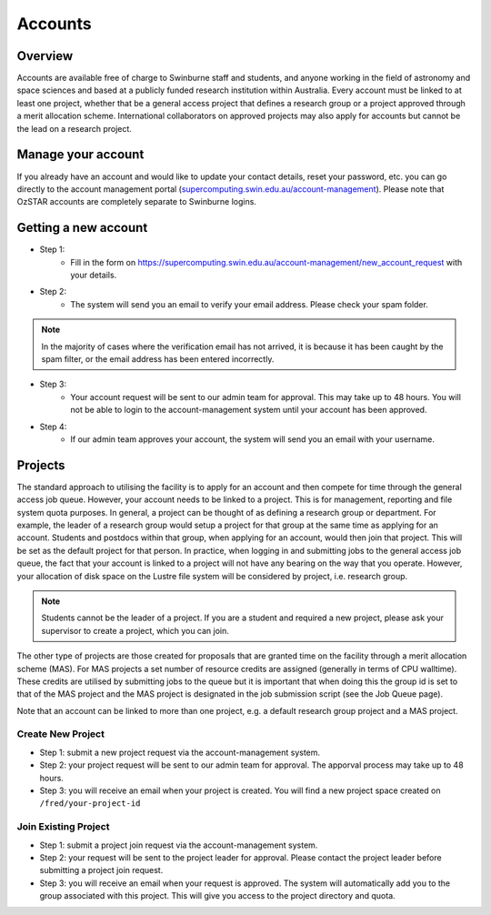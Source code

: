 .. highlight:: rst

Accounts
========

Overview
--------

Accounts are available free of charge to Swinburne staff and students, and anyone working in the field of astronomy and space sciences and based at a publicly funded research institution within Australia. Every account must be linked to at least one project, whether that be a general access project that defines a research group or a project approved through a merit allocation scheme. International collaborators on approved projects may also apply for accounts but cannot be the lead on a research project.

Manage your account
--------------------

If you already have an account and would like to update your contact details, reset your password, etc. you can go directly to the account management portal (`supercomputing.swin.edu.au/account-management <https://supercomputing.swin.edu.au/account-management/>`_). Please note that OzSTAR accounts are completely separate to Swinburne logins.

Getting a new account
-----------------------------------

.. image:: ../_static/g2-Account.png

- Step 1:
    * Fill in the form on https://supercomputing.swin.edu.au/account-management/new_account_request with your details.
- Step 2:
    * The system will send you an email to verify your email address. Please check your spam folder.

.. note::
    In the majority of cases where the verification email has not arrived, it is because it has been caught by the spam filter, or the email address has been entered incorrectly.

- Step 3:
    * Your account request will be sent to our admin team for approval. This may take up to 48 hours. You will not be able to login to the account-management system until your account has been approved.
- Step 4:
    * If our admin team approves your account, the system will send you an email with your username.

Projects
-------------

The standard approach to utilising the facility is to apply for an account and then compete for time through the general access job queue. However, your account needs to be linked to a project. This is for management, reporting and file system quota purposes. In general, a project can be thought of as defining a research group or department. For example, the leader of a research group would setup a project for that group at the same time as applying for an account. Students and postdocs within that group, when applying for an account, would then join that project. This will be set as the default project for that person. In practice, when logging in and submitting jobs to the general access job queue, the fact that your account is linked to a project will not have any bearing on the way that you operate. However, your allocation of disk space on the Lustre file system will be considered by project, i.e. research group.

.. note::
    Students cannot be the leader of a project. If you are a student and required a new project, please ask your supervisor to create a project, which you can join.

The other type of projects are those created for proposals that are granted time on the facility through a merit allocation scheme (MAS). For MAS projects a set number of resource credits are assigned (generally in terms of CPU walltime). These credits are utilised by submitting jobs to the queue but it is important that when doing this the group id is set to that of the MAS project and the MAS project is designated in the job submission script (see the Job Queue page).

Note that an account can be linked to more than one project, e.g. a default research group project and a MAS project.

.. image:: ../_static/g2-project-3.png

Create New Project
^^^^^^^^^^^^^^^^^^^^^^
- Step 1: submit a new project request via the account-management system.
- Step 2: your project request will be sent to our admin team for approval. The apporval process may take up to 48 hours.
- Step 3: you will receive an email when your project is created. You will find a new project space created on ``/fred/your-project-id``

Join Existing Project
^^^^^^^^^^^^^^^^^^^^^^
- Step 1: submit a project join request via the account-management system.
- Step 2: your request will be sent to the project leader for approval. Please contact the project leader before submitting a project join request.
- Step 3: you will receive an email when your request is approved. The system will automatically add you to the group associated with this project. This will give you access to the project directory and quota.
